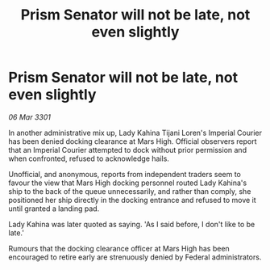 :PROPERTIES:
:ID:       2e9f528b-c8b8-44ef-8abf-a0b9a13008e4
:END:
#+title: Prism Senator will not be late, not even slightly
#+filetags: :galnet:

* Prism Senator will not be late, not even slightly

/06 Mar 3301/

In another administrative mix up, Lady Kahina Tijani Loren's Imperial Courier has been denied docking clearance at Mars High. Official observers report that an Imperial Courier attempted to dock without prior permission and when confronted, refused to acknowledge hails. 

Unofficial, and anonymous, reports from independent traders seem to favour the view that Mars High docking personnel routed Lady Kahina's ship to the back of the queue unnecessarily, and rather than comply, she positioned her ship directly in the docking entrance and refused to move it until granted a landing pad. 

Lady Kahina was later quoted as saying. 'As I said before, I don't like to be late.' 

Rumours that the docking clearance officer at Mars High has been encouraged to retire early are strenuously denied by Federal administrators.
